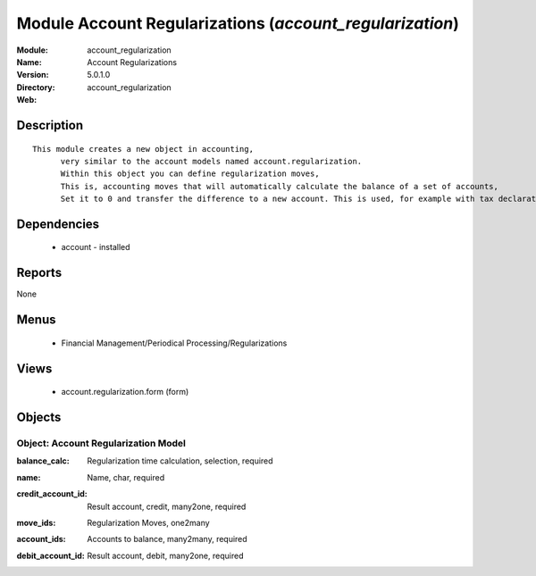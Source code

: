 
Module Account Regularizations (*account_regularization*)
=========================================================
:Module: account_regularization
:Name: Account Regularizations
:Version: 5.0.1.0
:Directory: account_regularization
:Web: 

Description
-----------

::

  This module creates a new object in accounting, 
  	very similar to the account models named account.regularization. 
  	Within this object you can define regularization moves, 
  	This is, accounting moves that will automatically calculate the balance of a set of accounts, 
  	Set it to 0 and transfer the difference to a new account. This is used, for example with tax declarations or in some countries to create the 'Profit and Loss' regularization

Dependencies
------------

 * account - installed

Reports
-------

None


Menus
-------

 * Financial Management/Periodical Processing/Regularizations

Views
-----

 * account.regularization.form (form)


Objects
-------

Object: Account Regularization Model
####################################

.. index::
  single: Account Regularization Model object
.. 


:balance_calc: Regularization time calculation, selection, required



.. index::
  single: balance_calc field
.. 




:name: Name, char, required



.. index::
  single: name field
.. 




:credit_account_id: Result account, credit, many2one, required



.. index::
  single: credit_account_id field
.. 




:move_ids: Regularization Moves, one2many



.. index::
  single: move_ids field
.. 




:account_ids: Accounts to balance, many2many, required



.. index::
  single: account_ids field
.. 




:debit_account_id: Result account, debit, many2one, required



.. index::
  single: debit_account_id field
.. 


